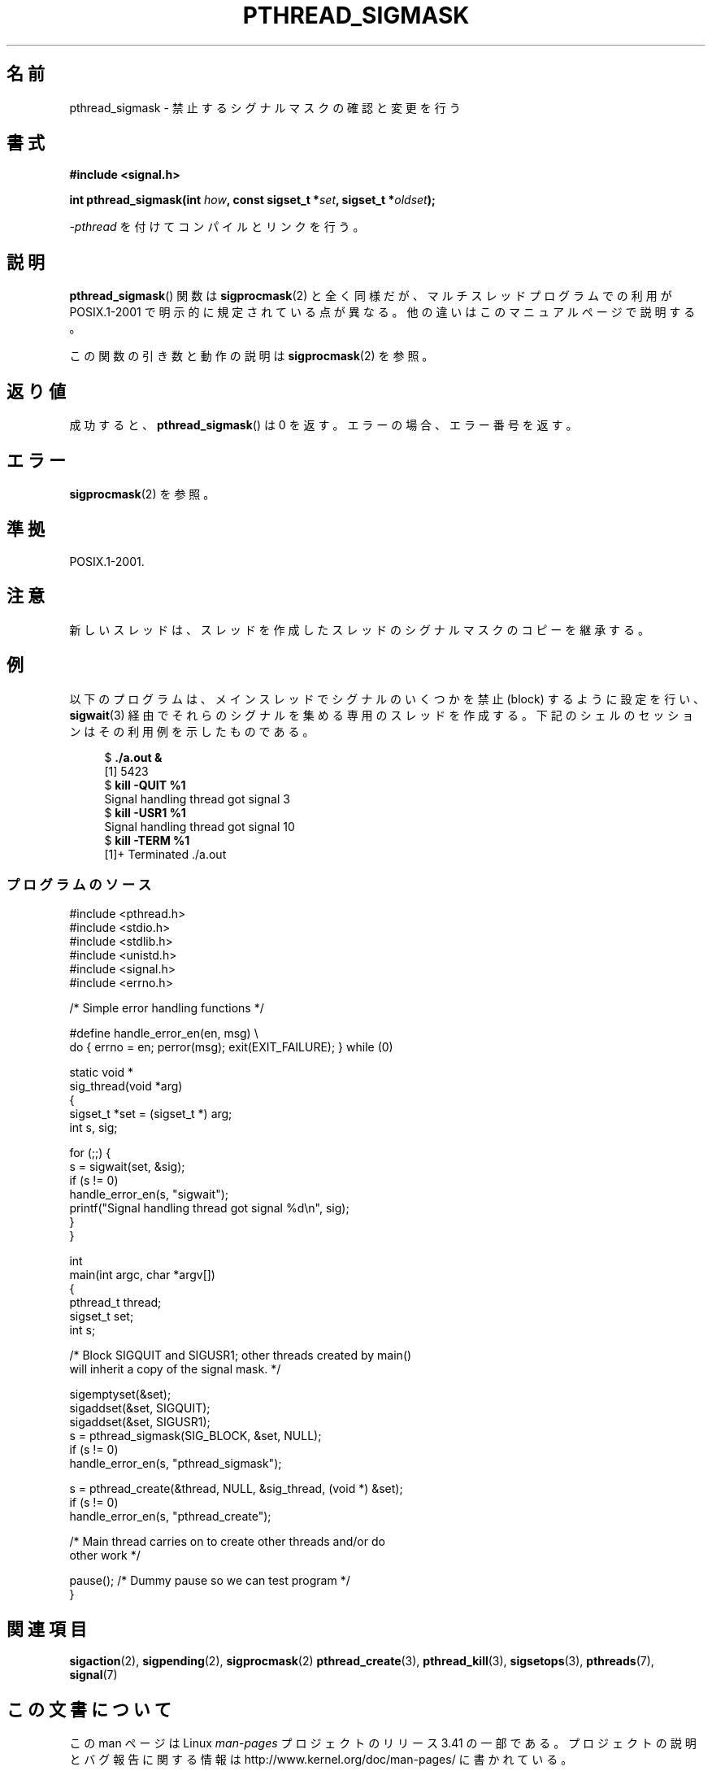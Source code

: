 .\" Copyright (c) 2009 Linux Foundation, written by Michael Kerrisk
.\"     <mtk.manpages@gmail.com>
.\"
.\" Permission is granted to make and distribute verbatim copies of this
.\" manual provided the copyright notice and this permission notice are
.\" preserved on all copies.
.\"
.\" Permission is granted to copy and distribute modified versions of this
.\" manual under the conditions for verbatim copying, provided that the
.\" entire resulting derived work is distributed under the terms of a
.\" permission notice identical to this one.
.\"
.\" Since the Linux kernel and libraries are constantly changing, this
.\" manual page may be incorrect or out-of-date.  The author(s) assume no
.\" responsibility for errors or omissions, or for damages resulting from
.\" the use of the information contained herein.  The author(s) may not
.\" have taken the same level of care in the production of this manual,
.\" which is licensed free of charge, as they might when working
.\" professionally.
.\"
.\" Formatted or processed versions of this manual, if unaccompanied by
.\" the source, must acknowledge the copyright and authors of this work.
.\"
.\"*******************************************************************
.\"
.\" This file was generated with po4a. Translate the source file.
.\"
.\"*******************************************************************
.TH PTHREAD_SIGMASK 3 2011\-10\-16 Linux "Linux Programmer's Manual"
.SH 名前
pthread_sigmask \- 禁止するシグナルマスクの確認と変更を行う
.SH 書式
.nf
\fB#include <signal.h>\fP

\fBint pthread_sigmask(int \fP\fIhow\fP\fB, const sigset_t *\fP\fIset\fP\fB, sigset_t *\fP\fIoldset\fP\fB);\fP
.fi
.sp
\fI\-pthread\fP を付けてコンパイルとリンクを行う。
.SH 説明
\fBpthread_sigmask\fP() 関数は \fBsigprocmask\fP(2) と全く同様だが、
マルチスレッドプログラムでの利用が POSIX.1\-2001 で明示的に規定されて
いる点が異なる。他の違いはこのマニュアルページで説明する。

この関数の引き数と動作の説明は \fBsigprocmask\fP(2) を参照。
.SH 返り値
成功すると、 \fBpthread_sigmask\fP() は 0 を返す。
エラーの場合、エラー番号を返す。
.SH エラー
\fBsigprocmask\fP(2) を参照。
.SH 準拠
POSIX.1\-2001.
.SH 注意
新しいスレッドは、スレッドを作成したスレッドのシグナルマスクのコピーを
継承する。
.SH 例
以下のプログラムは、メインスレッドでシグナルのいくつかを禁止 (block)
するように設定を行い、 \fBsigwait\fP(3) 経由でそれらのシグナルを集める
専用のスレッドを作成する。
下記のシェルのセッションはその利用例を示したものである。

.in +4n
.nf
$\fB ./a.out &\fP
[1] 5423
$\fB kill \-QUIT %1\fP
Signal handling thread got signal 3
$\fB kill \-USR1 %1\fP
Signal handling thread got signal 10
$\fB kill \-TERM %1\fP
[1]+  Terminated              ./a.out
.fi
.in
.SS プログラムのソース
\&
.nf
#include <pthread.h>
#include <stdio.h>
#include <stdlib.h>
#include <unistd.h>
#include <signal.h>
#include <errno.h>

/* Simple error handling functions */

#define handle_error_en(en, msg) \e
        do { errno = en; perror(msg); exit(EXIT_FAILURE); } while (0)

static void *
sig_thread(void *arg)
{
    sigset_t *set = (sigset_t *) arg;
    int s, sig;

    for (;;) {
        s = sigwait(set, &sig);
        if (s != 0)
            handle_error_en(s, "sigwait");
        printf("Signal handling thread got signal %d\en", sig);
    }
}

int
main(int argc, char *argv[])
{
    pthread_t thread;
    sigset_t set;
    int s;

    /* Block SIGQUIT and SIGUSR1; other threads created by main()
       will inherit a copy of the signal mask. */

    sigemptyset(&set);
    sigaddset(&set, SIGQUIT);
    sigaddset(&set, SIGUSR1);
    s = pthread_sigmask(SIG_BLOCK, &set, NULL);
    if (s != 0)
        handle_error_en(s, "pthread_sigmask");

    s = pthread_create(&thread, NULL, &sig_thread, (void *) &set);
    if (s != 0)
        handle_error_en(s, "pthread_create");

    /* Main thread carries on to create other threads and/or do
       other work */

    pause();            /* Dummy pause so we can test program */
}
.fi
.SH 関連項目
\fBsigaction\fP(2), \fBsigpending\fP(2), \fBsigprocmask\fP(2)  \fBpthread_create\fP(3),
\fBpthread_kill\fP(3), \fBsigsetops\fP(3), \fBpthreads\fP(7), \fBsignal\fP(7)
.SH この文書について
この man ページは Linux \fIman\-pages\fP プロジェクトのリリース 3.41 の一部
である。プロジェクトの説明とバグ報告に関する情報は
http://www.kernel.org/doc/man\-pages/ に書かれている。
